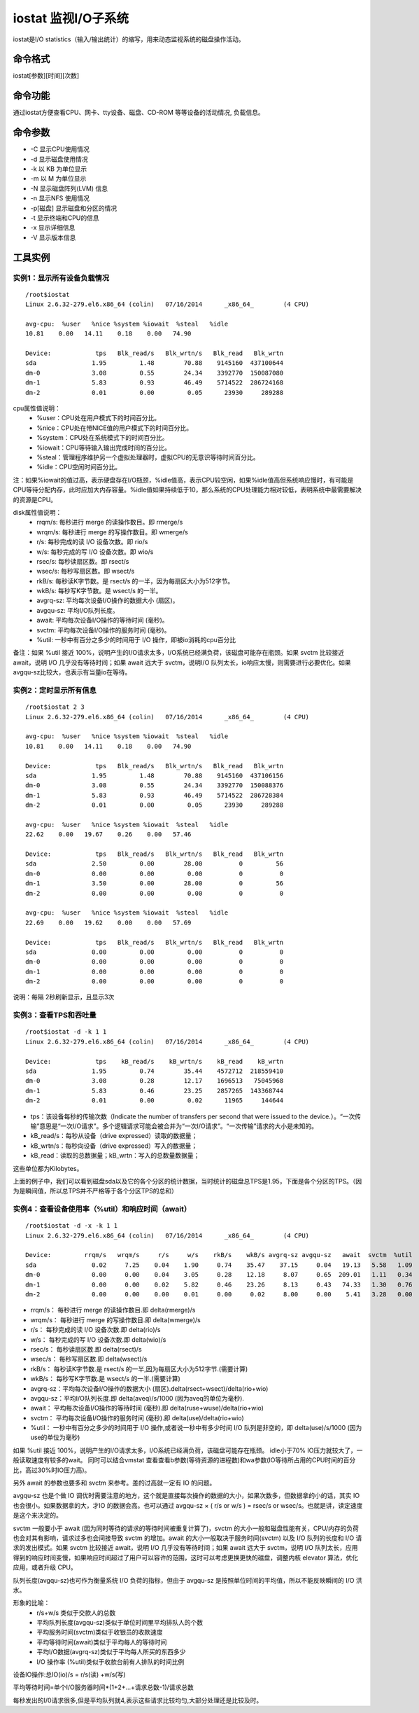 .. _iostat:

iostat 监视I/O子系统
====================

iostat是I/O statistics（输入/输出统计）的缩写，用来动态监视系统的磁盘操作活动。


命令格式
----------------
iostat[参数][时间][次数]

命令功能
----------------
通过iostat方便查看CPU、网卡、tty设备、磁盘、CD-ROM 等等设备的活动情况,	负载信息。

命令参数
----------------
- -C 显示CPU使用情况
- -d 显示磁盘使用情况
- -k 以 KB 为单位显示
- -m 以 M 为单位显示
- -N 显示磁盘阵列(LVM) 信息
- -n 显示NFS 使用情况
- -p[磁盘] 显示磁盘和分区的情况
- -t 显示终端和CPU的信息
- -x 显示详细信息
- -V 显示版本信息


工具实例
----------------
实例1：显示所有设备负载情况
~~~~~~~~~~~~~~~~~~~~~~~~~~~~~~~
::

	/root$iostat
	Linux 2.6.32-279.el6.x86_64 (colin)   07/16/2014      _x86_64_        (4 CPU)
	
	avg-cpu:  %user   %nice %system %iowait  %steal   %idle
	10.81    0.00   14.11    0.18    0.00   74.90
	
	Device:            tps   Blk_read/s   Blk_wrtn/s   Blk_read   Blk_wrtn
	sda               1.95         1.48        70.88    9145160  437100644
	dm-0              3.08         0.55        24.34    3392770  150087080
	dm-1              5.83         0.93        46.49    5714522  286724168
	dm-2              0.01         0.00         0.05      23930     289288


cpu属性值说明：
    * %user：CPU处在用户模式下的时间百分比。
    * %nice：CPU处在带NICE值的用户模式下的时间百分比。
    * %system：CPU处在系统模式下的时间百分比。
    * %iowait：CPU等待输入输出完成时间的百分比。
    * %steal：管理程序维护另一个虚拟处理器时，虚拟CPU的无意识等待时间百分比。
    * %idle：CPU空闲时间百分比。

注：如果%iowait的值过高，表示硬盘存在I/O瓶颈，%idle值高，表示CPU较空闲，如果%idle值高但系统响应慢时，有可能是CPU等待分配内存，此时应加大内存容量。%idle值如果持续低于10，那么系统的CPU处理能力相对较低，表明系统中最需要解决的资源是CPU。

disk属性值说明：
    * rrqm/s:  每秒进行 merge 的读操作数目。即 rmerge/s
    * wrqm/s:  每秒进行 merge 的写操作数目。即 wmerge/s
    * r/s:  每秒完成的读 I/O 设备次数。即 rio/s
    * w/s:  每秒完成的写 I/O 设备次数。即 wio/s
    * rsec/s:  每秒读扇区数。即 rsect/s
    * wsec/s:  每秒写扇区数。即 wsect/s
    * rkB/s:  每秒读K字节数。是 rsect/s 的一半，因为每扇区大小为512字节。
    * wkB/s:  每秒写K字节数。是 wsect/s 的一半。
    * avgrq-sz:  平均每次设备I/O操作的数据大小 (扇区)。
    * avgqu-sz:  平均I/O队列长度。
    * await:  平均每次设备I/O操作的等待时间 (毫秒)。
    * svctm: 平均每次设备I/O操作的服务时间 (毫秒)。
    * %util:  一秒中有百分之多少的时间用于 I/O 操作，即被io消耗的cpu百分比

备注：如果 %util 接近 100%，说明产生的I/O请求太多，I/O系统已经满负荷，该磁盘可能存在瓶颈。如果 svctm 比较接近 await，说明 I/O 几乎没有等待时间；如果 await 远大于 svctm，说明I/O 队列太长，io响应太慢，则需要进行必要优化。如果avgqu-sz比较大，也表示有当量io在等待。


实例2：定时显示所有信息
~~~~~~~~~~~~~~~~~~~~~~~~~~
::

	/root$iostat 2 3
	Linux 2.6.32-279.el6.x86_64 (colin)   07/16/2014      _x86_64_        (4 CPU)
	
	avg-cpu:  %user   %nice %system %iowait  %steal   %idle
	10.81    0.00   14.11    0.18    0.00   74.90
	
	Device:            tps   Blk_read/s   Blk_wrtn/s   Blk_read   Blk_wrtn
	sda               1.95         1.48        70.88    9145160  437106156
	dm-0              3.08         0.55        24.34    3392770  150088376
	dm-1              5.83         0.93        46.49    5714522  286728384
	dm-2              0.01         0.00         0.05      23930     289288
	
	avg-cpu:  %user   %nice %system %iowait  %steal   %idle
	22.62    0.00   19.67    0.26    0.00   57.46
	
	Device:            tps   Blk_read/s   Blk_wrtn/s   Blk_read   Blk_wrtn
	sda               2.50         0.00        28.00          0         56
	dm-0              0.00         0.00         0.00          0          0
	dm-1              3.50         0.00        28.00          0         56
	dm-2              0.00         0.00         0.00          0          0
	
	avg-cpu:  %user   %nice %system %iowait  %steal   %idle
	22.69    0.00   19.62    0.00    0.00   57.69
	
	Device:            tps   Blk_read/s   Blk_wrtn/s   Blk_read   Blk_wrtn
	sda               0.00         0.00         0.00          0          0
	dm-0              0.00         0.00         0.00          0          0
	dm-1              0.00         0.00         0.00          0          0
	dm-2              0.00         0.00         0.00          0          0
	

说明：每隔 2秒刷新显示，且显示3次

实例3：查看TPS和吞吐量
~~~~~~~~~~~~~~~~~~~~~~~~~~
::

	/root$iostat -d -k 1 1
	Linux 2.6.32-279.el6.x86_64 (colin)   07/16/2014      _x86_64_        (4 CPU)
	
	Device:            tps    kB_read/s    kB_wrtn/s    kB_read    kB_wrtn
	sda               1.95         0.74        35.44    4572712  218559410
	dm-0              3.08         0.28        12.17    1696513   75045968
	dm-1              5.83         0.46        23.25    2857265  143368744
	dm-2              0.01         0.00         0.02      11965     144644


- tps：该设备每秒的传输次数（Indicate the number of transfers per second that were issued to the device.）。“一次传输”意思是“一次I/O请求”。多个逻辑请求可能会被合并为“一次I/O请求”。“一次传输”请求的大小是未知的。
- kB_read/s：每秒从设备（drive expressed）读取的数据量；
- kB_wrtn/s：每秒向设备（drive expressed）写入的数据量；
- kB_read：读取的总数据量；kB_wrtn：写入的总数量数据量；

这些单位都为Kilobytes。

上面的例子中，我们可以看到磁盘sda以及它的各个分区的统计数据，当时统计的磁盘总TPS是1.95，下面是各个分区的TPS。（因为是瞬间值，所以总TPS并不严格等于各个分区TPS的总和）


实例4：查看设备使用率（%util）和响应时间（await）
~~~~~~~~~~~~~~~~~~~~~~~~~~~~~~~~~~~~~~~~~~~~~~~~~
::

	/root$iostat -d -x -k 1 1
	Linux 2.6.32-279.el6.x86_64 (colin)   07/16/2014      _x86_64_        (4 CPU)
	
	Device:         rrqm/s   wrqm/s     r/s     w/s    rkB/s    wkB/s avgrq-sz avgqu-sz   await  svctm  %util
	sda               0.02     7.25    0.04    1.90     0.74    35.47    37.15     0.04   19.13   5.58   1.09
	dm-0              0.00     0.00    0.04    3.05     0.28    12.18     8.07     0.65  209.01   1.11   0.34
	dm-1              0.00     0.00    0.02    5.82     0.46    23.26     8.13     0.43   74.33   1.30   0.76
	dm-2              0.00     0.00    0.00    0.01     0.00     0.02     8.00     0.00    5.41   3.28   0.00

- rrqm/s：  每秒进行 merge 的读操作数目.即 delta(rmerge)/s
- wrqm/s： 每秒进行 merge 的写操作数目.即 delta(wmerge)/s
- r/s：  每秒完成的读 I/O 设备次数.即 delta(rio)/s
- w/s：  每秒完成的写 I/O 设备次数.即 delta(wio)/s
- rsec/s：  每秒读扇区数.即 delta(rsect)/s
- wsec/s： 每秒写扇区数.即 delta(wsect)/s
- rkB/s：  每秒读K字节数.是 rsect/s 的一半,因为每扇区大小为512字节.(需要计算)
- wkB/s：  每秒写K字节数.是 wsect/s 的一半.(需要计算)
- avgrq-sz：平均每次设备I/O操作的数据大小 (扇区).delta(rsect+wsect)/delta(rio+wio)
- avgqu-sz：平均I/O队列长度.即 delta(aveq)/s/1000 (因为aveq的单位为毫秒).
- await：  平均每次设备I/O操作的等待时间 (毫秒).即 delta(ruse+wuse)/delta(rio+wio)
- svctm： 平均每次设备I/O操作的服务时间 (毫秒).即 delta(use)/delta(rio+wio)
- %util： 一秒中有百分之多少的时间用于 I/O 操作,或者说一秒中有多少时间 I/O 队列是非空的，即 delta(use)/s/1000 (因为use的单位为毫秒)

如果 %util 接近 100%，说明产生的I/O请求太多，I/O系统已经满负荷，该磁盘可能存在瓶颈。
idle小于70% IO压力就较大了，一般读取速度有较多的wait。
同时可以结合vmstat 查看查看b参数(等待资源的进程数)和wa参数(IO等待所占用的CPU时间的百分比，高过30%时IO压力高)。

另外 await 的参数也要多和 svctm 来参考。差的过高就一定有 IO 的问题。

avgqu-sz 也是个做 IO 调优时需要注意的地方，这个就是直接每次操作的数据的大小，如果次数多，但数据拿的小的话，其实 IO 也会很小。如果数据拿的大，才IO 的数据会高。也可以通过 avgqu-sz × ( r/s or w/s ) = rsec/s or wsec/s。也就是讲，读定速度是这个来决定的。

svctm 一般要小于 await (因为同时等待的请求的等待时间被重复计算了)，svctm 的大小一般和磁盘性能有关，CPU/内存的负荷也会对其有影响，请求过多也会间接导致 svctm 的增加。await 的大小一般取决于服务时间(svctm) 以及 I/O 队列的长度和 I/O 请求的发出模式。如果 svctm 比较接近 await，说明 I/O 几乎没有等待时间；如果 await 远大于 svctm，说明 I/O 队列太长，应用得到的响应时间变慢，如果响应时间超过了用户可以容许的范围，这时可以考虑更换更快的磁盘，调整内核 elevator 算法，优化应用，或者升级 CPU。

队列长度(avgqu-sz)也可作为衡量系统 I/O 负荷的指标，但由于 avgqu-sz 是按照单位时间的平均值，所以不能反映瞬间的 I/O 洪水。

形象的比喻：
    * r/s+w/s 类似于交款人的总数
    * 平均队列长度(avgqu-sz)类似于单位时间里平均排队人的个数
    * 平均服务时间(svctm)类似于收银员的收款速度
    * 平均等待时间(await)类似于平均每人的等待时间
    * 平均I/O数据(avgrq-sz)类似于平均每人所买的东西多少
    * I/O 操作率 (%util)类似于收款台前有人排队的时间比例

设备IO操作:总IO(io)/s = r/s(读) +w/s(写)

平均等待时间=单个I/O服务器时间*(1+2+...+请求总数-1)/请求总数

每秒发出的I/0请求很多,但是平均队列就4,表示这些请求比较均匀,大部分处理还是比较及时。
